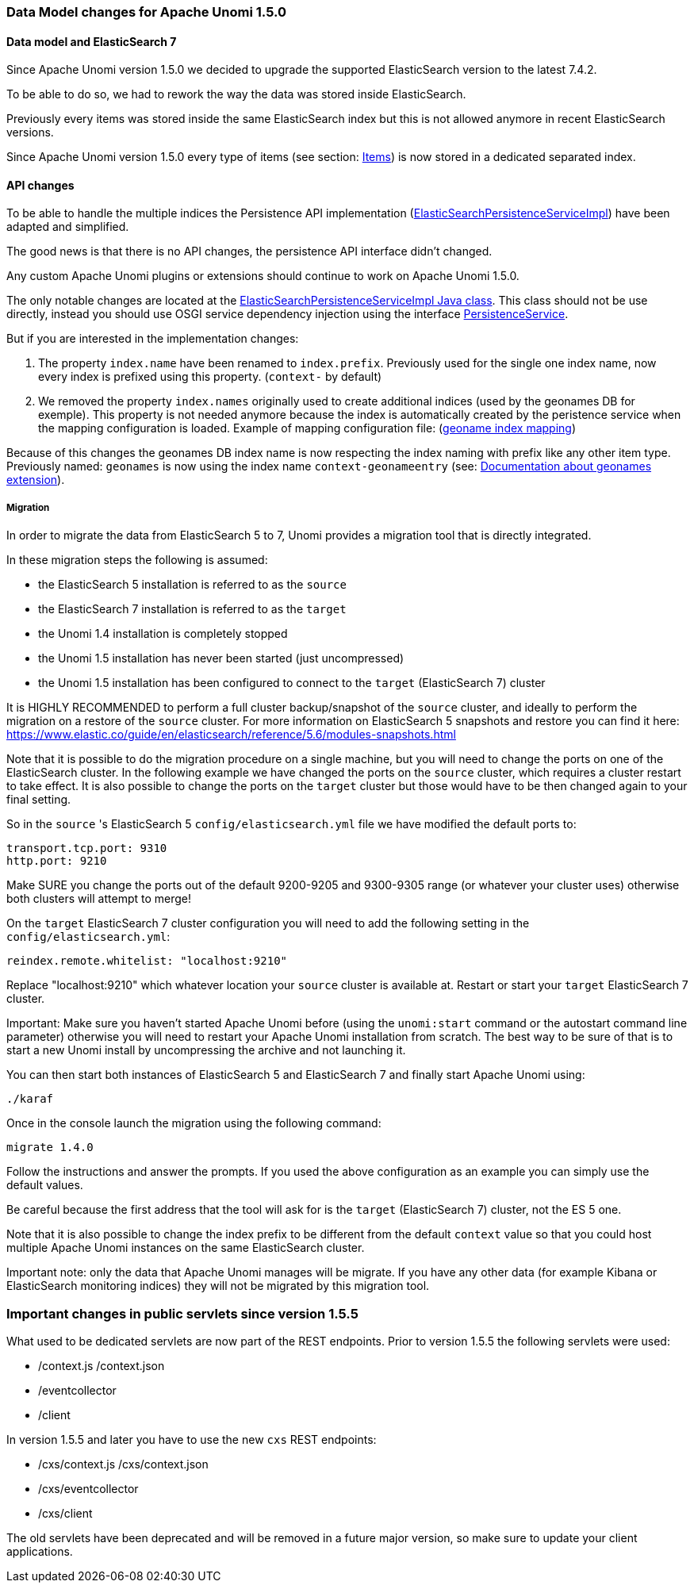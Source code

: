 //
// Licensed under the Apache License, Version 2.0 (the "License");
// you may not use this file except in compliance with the License.
// You may obtain a copy of the License at
//
//      http://www.apache.org/licenses/LICENSE-2.0
//
// Unless required by applicable law or agreed to in writing, software
// distributed under the License is distributed on an "AS IS" BASIS,
// WITHOUT WARRANTIES OR CONDITIONS OF ANY KIND, either express or implied.
// See the License for the specific language governing permissions and
// limitations under the License.
//

=== Data Model changes for Apache Unomi 1.5.0

==== Data model and ElasticSearch 7

Since Apache Unomi version 1.5.0 we decided to upgrade the supported ElasticSearch version to the latest 7.4.2.

To be able to do so, we had to rework the way the data was stored inside ElasticSearch.

Previously every items was stored inside the same ElasticSearch index but this is not allowed anymore in recent ElasticSearch versions.

Since Apache Unomi version 1.5.0 every type of items (see section: link:#_items[Items]) is now stored in a dedicated separated index.


==== API changes

To be able to handle the multiple indices the Persistence API implementation
(https://github.com/apache/unomi/blob/9f1bab437fd93826dc54d318ed00d3b2e3161437/persistence-elasticsearch/core/src/main/java/org/apache/unomi/persistence/elasticsearch/ElasticSearchPersistenceServiceImpl.java[ElasticSearchPersistenceServiceImpl])
have been adapted and simplified.

The good news is that there is no API changes, the persistence API interface didn't changed.

Any custom Apache Unomi plugins or extensions should continue to work on Apache Unomi 1.5.0.

The only notable changes are located at the
https://github.com/apache/unomi/blob/9f1bab437fd93826dc54d318ed00d3b2e3161437/persistence-elasticsearch/core/src/main/java/org/apache/unomi/persistence/elasticsearch/ElasticSearchPersistenceServiceImpl.java[ElasticSearchPersistenceServiceImpl Java class].
This class should not be use directly, instead you should use OSGI service dependency injection using the interface https://github.com/apache/unomi/blob/9f1bab437fd93826dc54d318ed00d3b2e3161437/persistence-spi/src/main/java/org/apache/unomi/persistence/spi/PersistenceService.java[PersistenceService].

But if you are interested in the implementation changes:

. The property `index.name` have been renamed to `index.prefix`.
Previously used for the single one index name, now every index is prefixed using this property. (`context-` by default)
. We removed the property `index.names` originally used to create additional indices (used by the geonames DB for exemple).
This property is not needed anymore because the index is automatically created by the peristence service when the mapping configuration is loaded.
Example of mapping configuration file: (https://github.com/apache/unomi/blob/9f1bab437fd93826dc54d318ed00d3b2e3161437/extensions/geonames/services/src/main/resources/META-INF/cxs/mappings/geonameEntry.json[geoname index mapping])

Because of this changes the geonames DB index name is now respecting the index naming with prefix like any other item type.
Previously named: `geonames` is now using the index name `context-geonameentry`
(see: link:#_installing_geonames_database[Documentation about geonames extension]).

===== Migration

In order to migrate the data from ElasticSearch 5 to 7, Unomi provides a migration tool that is directly integrated.

In these migration steps the following is assumed:

- the ElasticSearch 5 installation is referred to as the `source`
- the ElasticSearch 7 installation is referred to as the `target`
- the Unomi 1.4 installation is completely stopped
- the Unomi 1.5 installation has never been started (just uncompressed)
- the Unomi 1.5 installation has been configured to connect to the `target` (ElasticSearch 7) cluster

It is HIGHLY RECOMMENDED to perform a full cluster backup/snapshot of the `source` cluster, and ideally to perform the
migration on a restore of the `source` cluster. For more information on ElasticSearch 5 snapshots and restore you can
find it here: https://www.elastic.co/guide/en/elasticsearch/reference/5.6/modules-snapshots.html

Note that it is possible to do the migration procedure on a single machine, but you will need to change the ports on one
of the ElasticSearch cluster. In the following example we have changed the ports on the `source` cluster, which requires
a cluster restart to take effect. It is also possible to change the ports on the `target` cluster but those would have
to be then changed again to your final setting.

So in the `source` 's ElasticSearch 5 `config/elasticsearch.yml` file we have modified the default ports to:

    transport.tcp.port: 9310
    http.port: 9210

Make SURE you change the ports out of the default 9200-9205 and 9300-9305 range (or whatever your cluster uses) otherwise
both clusters will attempt to merge!

On the `target` ElasticSearch 7 cluster configuration you will need to add the following setting in the `config/elasticsearch.yml`:

    reindex.remote.whitelist: "localhost:9210"

Replace "localhost:9210" which whatever location your `source` cluster is available at. Restart or start your
`target` ElasticSearch 7 cluster.

Important: Make sure you haven't started Apache Unomi before (using the `unomi:start` command or the autostart command
line parameter) otherwise you will need to restart your Apache Unomi installation from scratch. The best way to be sure
of that is to start a new Unomi install by uncompressing the archive and not launching it.

You can then start both instances of ElasticSearch 5 and ElasticSearch 7 and finally start Apache Unomi using:

    ./karaf

Once in the console launch the migration using the following command:

    migrate 1.4.0

Follow the instructions and answer the prompts. If you used the above configuration as an example you can simply use the
default values.

Be careful because the first address that the tool will ask for is the `target` (ElasticSearch 7) cluster, not the
ES 5 one.

Note that it is also possible to change the index prefix to be different from the default `context` value
so that you could host multiple Apache Unomi instances on the same ElasticSearch cluster.

Important note: only the data that Apache Unomi manages will be migrate. If you have any other data (for example Kibana
or ElasticSearch monitoring indices) they will not be migrated by this migration tool.

=== Important changes in public servlets since version 1.5.5
What used to be dedicated servlets are now part of the REST endpoints.
Prior to version 1.5.5 the following servlets were used:

* /context.js /context.json
* /eventcollector
* /client

In version 1.5.5 and later you have to use the new `cxs` REST endpoints:

* /cxs/context.js /cxs/context.json
* /cxs/eventcollector
* /cxs/client

The old servlets have been deprecated and will be removed in a future major version, so make sure
to update your client applications.
